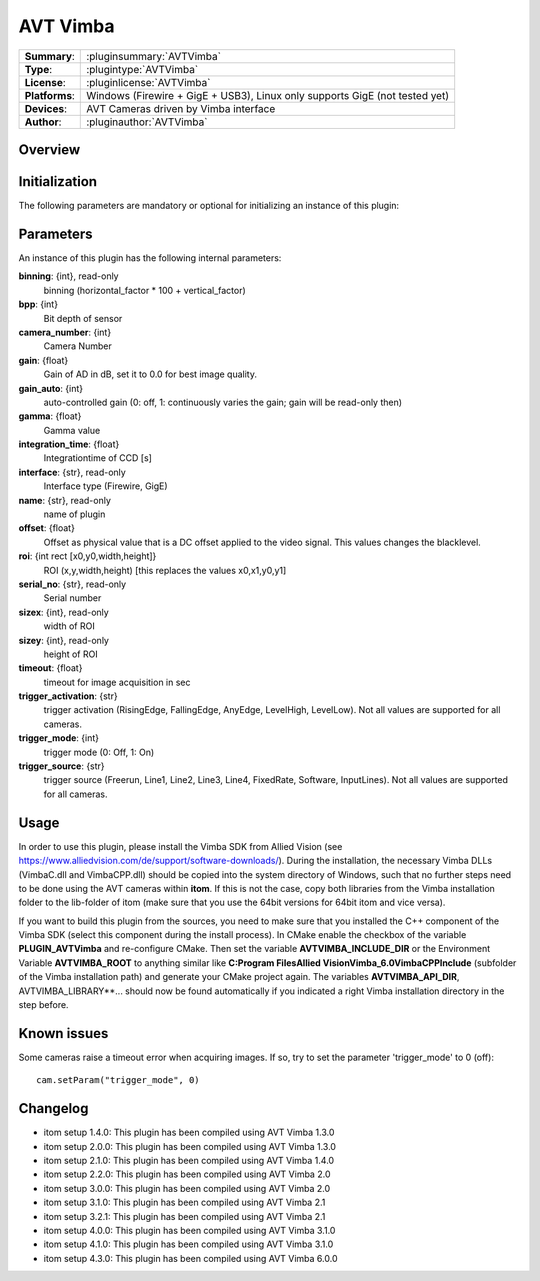 ===================
 AVT Vimba
===================

=============== ========================================================================================================
**Summary**:    :pluginsummary:`AVTVimba`
**Type**:       :plugintype:`AVTVimba`
**License**:    :pluginlicense:`AVTVimba`
**Platforms**:  Windows (Firewire + GigE + USB3), Linux only supports GigE (not tested yet)
**Devices**:    AVT Cameras driven by Vimba interface
**Author**:     :pluginauthor:`AVTVimba`
=============== ========================================================================================================

Overview
========

.. pluginsummaryextended::
    :plugin: AVTVimba


Initialization
==============

The following parameters are mandatory or optional for initializing an instance of this plugin:

    .. plugininitparams::
        :plugin: AVTVimba

Parameters
===========

An instance of this plugin has the following internal parameters:

**binning**: {int}, read-only
    binning (horizontal_factor * 100 + vertical_factor)
**bpp**: {int}
    Bit depth of sensor
**camera_number**: {int}
    Camera Number
**gain**: {float}
    Gain of AD in dB, set it to 0.0 for best image quality.
**gain_auto**: {int}
    auto-controlled gain (0: off, 1: continuously varies the gain; gain will be read-only then)
**gamma**: {float}
    Gamma value
**integration_time**: {float}
    Integrationtime of CCD [s]
**interface**: {str}, read-only
    Interface type (Firewire, GigE)
**name**: {str}, read-only
    name of plugin
**offset**: {float}
    Offset as physical value that is a DC offset applied to the video signal. This values changes the blacklevel.
**roi**: {int rect [x0,y0,width,height]}
    ROI (x,y,width,height) [this replaces the values x0,x1,y0,y1]
**serial_no**: {str}, read-only
    Serial number
**sizex**: {int}, read-only
    width of ROI
**sizey**: {int}, read-only
    height of ROI
**timeout**: {float}
    timeout for image acquisition in sec
**trigger_activation**: {str}
    trigger activation (RisingEdge, FallingEdge, AnyEdge, LevelHigh, LevelLow). Not all values are supported for all cameras.
**trigger_mode**: {int}
    trigger mode (0: Off, 1: On)
**trigger_source**: {str}
    trigger source (Freerun, Line1, Line2, Line3, Line4, FixedRate, Software, InputLines). Not all values are supported for all cameras.

Usage
=============

In order to use this plugin, please install the Vimba SDK from Allied Vision (see https://www.alliedvision.com/de/support/software-downloads/).
During the installation, the necessary Vimba DLLs (VimbaC.dll and VimbaCPP.dll) should be copied into the system directory of Windows, such that no further steps need to be
done using the AVT cameras within **itom**. If this is not the case, copy both libraries from the Vimba installation folder to the lib-folder of itom (make sure that you use
the 64bit versions for 64bit itom and vice versa).

If you want to build this plugin from the sources, you need to make sure that you installed the C++ component of the Vimba SDK (select this component during the install process).
In CMake enable the checkbox of the variable **PLUGIN_AVTVimba** and re-configure CMake. Then set the variable **AVTVIMBA_INCLUDE_DIR** or the Environment Variable **AVTVIMBA_ROOT**
to anything similar like **C:\Program Files\Allied Vision\Vimba_6.0\VimbaCPP\Include** (subfolder of the Vimba installation path) and generate your CMake project again.
The variables **AVTVIMBA_API_DIR**, AVTVIMBA_LIBRARY**... should now be found automatically if you indicated a right Vimba installation directory in the step before.

Known issues
==============

Some cameras raise a timeout error when acquiring images. If so, try to set the parameter 'trigger_mode' to 0 (off)::

    cam.setParam("trigger_mode", 0)

Changelog
==========

* itom setup 1.4.0: This plugin has been compiled using AVT Vimba 1.3.0
* itom setup 2.0.0: This plugin has been compiled using AVT Vimba 1.3.0
* itom setup 2.1.0: This plugin has been compiled using AVT Vimba 1.4.0
* itom setup 2.2.0: This plugin has been compiled using AVT Vimba 2.0
* itom setup 3.0.0: This plugin has been compiled using AVT Vimba 2.0
* itom setup 3.1.0: This plugin has been compiled using AVT Vimba 2.1
* itom setup 3.2.1: This plugin has been compiled using AVT Vimba 2.1
* itom setup 4.0.0: This plugin has been compiled using AVT Vimba 3.1.0
* itom setup 4.1.0: This plugin has been compiled using AVT Vimba 3.1.0
* itom setup 4.3.0: This plugin has been compiled using AVT Vimba 6.0.0
